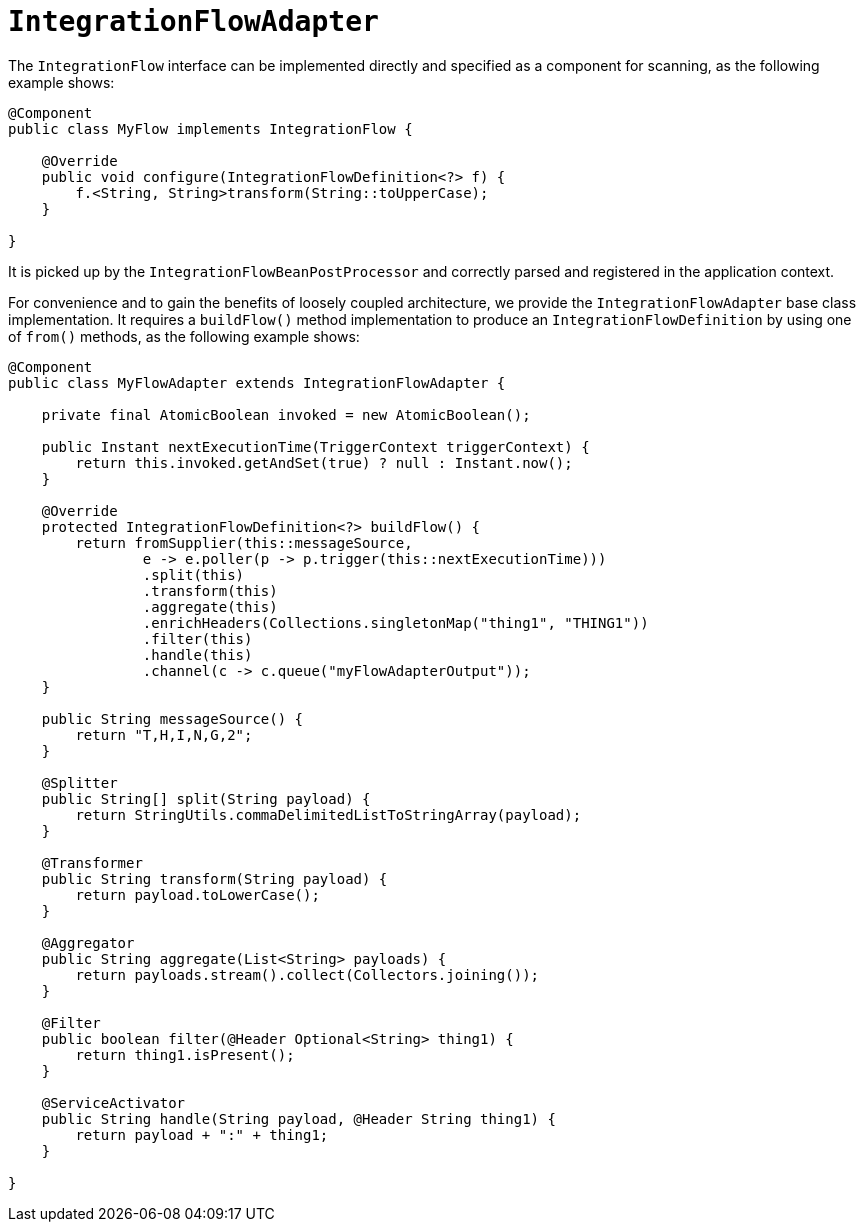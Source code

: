 [[java-dsl-flow-adapter]]
= `IntegrationFlowAdapter`

The `IntegrationFlow` interface can be implemented directly and specified as a component for scanning, as the following example shows:

====
[source,java]
----
@Component
public class MyFlow implements IntegrationFlow {

    @Override
    public void configure(IntegrationFlowDefinition<?> f) {
        f.<String, String>transform(String::toUpperCase);
    }

}
----
====

It is picked up by the `IntegrationFlowBeanPostProcessor` and correctly parsed and registered in the application context.

For convenience and to gain the benefits of loosely coupled architecture, we provide the `IntegrationFlowAdapter` base class implementation.
It requires a `buildFlow()` method implementation to produce an `IntegrationFlowDefinition` by using one of `from()` methods, as the following example shows:

====
[source,java]
----
@Component
public class MyFlowAdapter extends IntegrationFlowAdapter {

    private final AtomicBoolean invoked = new AtomicBoolean();

    public Instant nextExecutionTime(TriggerContext triggerContext) {
        return this.invoked.getAndSet(true) ? null : Instant.now();
    }

    @Override
    protected IntegrationFlowDefinition<?> buildFlow() {
        return fromSupplier(this::messageSource,
                e -> e.poller(p -> p.trigger(this::nextExecutionTime)))
                .split(this)
                .transform(this)
                .aggregate(this)
                .enrichHeaders(Collections.singletonMap("thing1", "THING1"))
                .filter(this)
                .handle(this)
                .channel(c -> c.queue("myFlowAdapterOutput"));
    }

    public String messageSource() {
        return "T,H,I,N,G,2";
    }

    @Splitter
    public String[] split(String payload) {
        return StringUtils.commaDelimitedListToStringArray(payload);
    }

    @Transformer
    public String transform(String payload) {
        return payload.toLowerCase();
    }

    @Aggregator
    public String aggregate(List<String> payloads) {
        return payloads.stream().collect(Collectors.joining());
    }

    @Filter
    public boolean filter(@Header Optional<String> thing1) {
        return thing1.isPresent();
    }

    @ServiceActivator
    public String handle(String payload, @Header String thing1) {
        return payload + ":" + thing1;
    }

}
----
====


